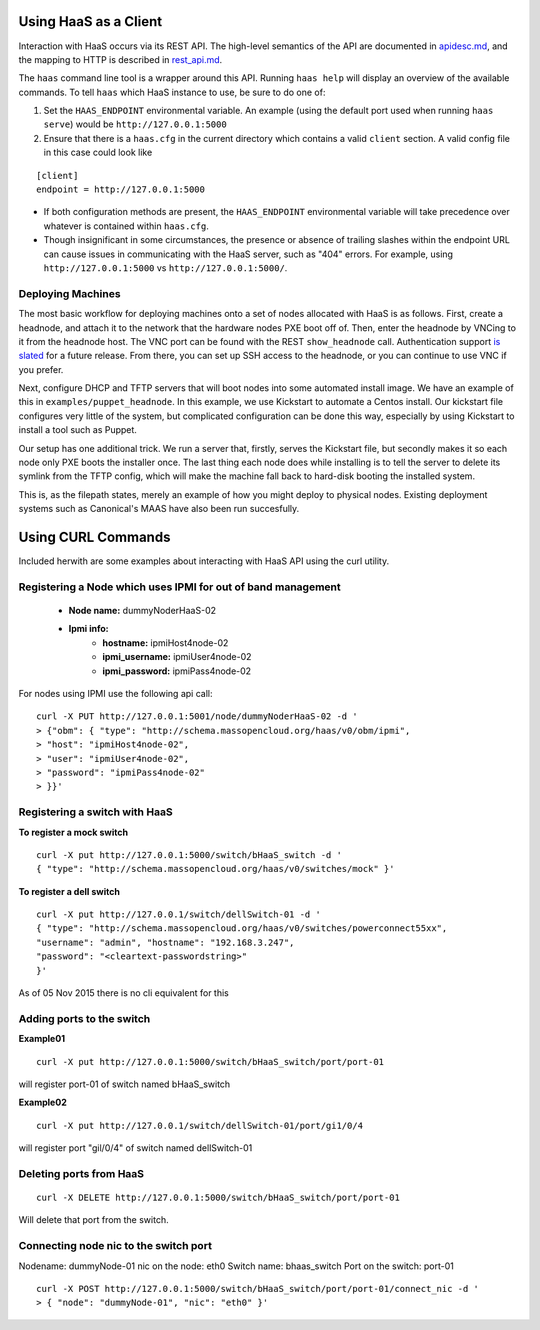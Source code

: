 Using HaaS as a Client
======================

Interaction with HaaS occurs via its REST API. The high-level semantics of the
API are documented in `apidesc.md <apidesc.md>`_, and the mapping to HTTP is
described in `rest_api.md <rest_api.md>`_.

The ``haas`` command line tool is a wrapper around this API. Running ``haas
help`` will display an overview of the available commands. To tell ``haas``
which HaaS instance to use, be sure to do one of:

1. Set the ``HAAS_ENDPOINT`` environmental variable. An example (using
   the default port used when running ``haas serve``) would be ``http://127.0.0.1:5000``
2. Ensure that there is a ``haas.cfg`` in the current directory which contains
   a valid ``client`` section. A valid config file in this case could look
   like

::

   [client]
   endpoint = http://127.0.0.1:5000

* If both configuration methods are present, the ``HAAS_ENDPOINT`` environmental variable will take precedence over whatever is contained within ``haas.cfg``.
* Though insignificant in some circumstances, the presence or absence of trailing slashes within the endpoint URL can cause issues in communicating with the HaaS server, such as "404" errors. For example, using ``http://127.0.0.1:5000`` vs ``http://127.0.0.1:5000/``.

Deploying Machines
------------------

The most basic workflow for deploying machines onto a set of nodes allocated
with HaaS is as follows. First, create a headnode, and attach it to the network
that the hardware nodes PXE boot off of.  Then, enter the headnode by VNCing to
it from the headnode host. The VNC port can be found with the REST
``show_headnode`` call. Authentication support `is slated
<https://github.com/CCI-MOC/haas/issues/352>`_ for a future release. From
there, you can set up SSH access to the headnode, or you can continue to use
VNC if you prefer.

Next, configure DHCP and TFTP servers that will boot nodes into some automated
install image.  We have an example of this in ``examples/puppet_headnode``.  In
this example, we use Kickstart to automate a Centos install.  Our kickstart
file configures very little of the system, but complicated configuration can be
done this way, especially by using Kickstart to install a tool such as Puppet.

Our setup has one additional trick.  We run a server that, firstly, serves the
Kickstart file, but secondly makes it so each node only PXE boots the installer
once.  The last thing each node does while installing is to tell the server to
delete its symlink from the TFTP config, which will make the machine fall back
to hard-disk booting the installed system.

This is, as the filepath states, merely an example of how you might deploy to
physical nodes.  Existing deployment systems such as Canonical's MAAS have also
been run succesfully.

Using CURL Commands
====================

Included herwith are some examples about interacting with HaaS API using the curl 
utility.

Registering a Node which uses IPMI for out of band management
-------------------------------------------------------------


   - **Node name:**  dummyNoderHaaS-02
   - **Ipmi info:**  
      + **hostname:**           ipmiHost4node-02
      + **ipmi_username:**      ipmiUser4node-02
      + **ipmi_password:**      ipmiPass4node-02

For nodes using IPMI use the following api call:

::

   curl -X PUT http://127.0.0.1:5001/node/dummyNoderHaaS-02 -d '
   > {"obm": { "type": "http://schema.massopencloud.org/haas/v0/obm/ipmi",
   > "host": "ipmiHost4node-02",
   > "user": "ipmiUser4node-02",
   > "password": "ipmiPass4node-02"
   > }}'


Registering a switch with HaaS
------------------------------
**To register a mock switch**
::

   curl -X put http://127.0.0.1:5000/switch/bHaaS_switch -d '
   { "type": "http://schema.massopencloud.org/haas/v0/switches/mock" }'


**To register a dell switch** 
::

	curl -X put http://127.0.0.1/switch/dellSwitch-01 -d '
	{ "type": "http://schema.massopencloud.org/haas/v0/switches/powerconnect55xx", 
	"username": "admin", "hostname": "192.168.3.247",
	"password": "<cleartext-passwordstring>"
	}'


As of 05 Nov 2015 there is no cli equivalent for this


Adding ports to the switch
--------------------------
**Example01**
::

   curl -X put http://127.0.0.1:5000/switch/bHaaS_switch/port/port-01

will register port-01 of switch named bHaaS_switch

**Example02**
::

   curl -X put http://127.0.0.1/switch/dellSwitch-01/port/gi1/0/4


will register port "gil/0/4" of switch named dellSwitch-01

Deleting ports from HaaS
------------------------

::

   curl -X DELETE http://127.0.0.1:5000/switch/bHaaS_switch/port/port-01

Will delete that port from the switch. 


Connecting node nic to the switch port
--------------------------------------

Nodename: 		dummyNode-01
nic on the node: 	eth0
Switch name: 		bhaas_switch
Port on the switch: 	port-01

::

   curl -X POST http://127.0.0.1:5000/switch/bHaaS_switch/port/port-01/connect_nic -d '
   > { "node": "dummyNode-01", "nic": "eth0" }'



